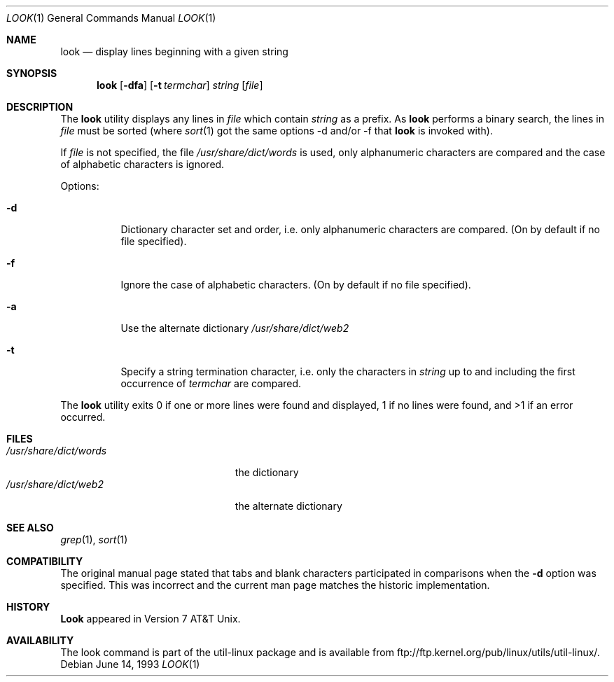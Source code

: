 .\" Copyright (c) 1990, 1993
.\"	The Regents of the University of California.  All rights reserved.
.\"
.\" Redistribution and use in source and binary forms, with or without
.\" modification, are permitted provided that the following conditions
.\" are met:
.\" 1. Redistributions of source code must retain the above copyright
.\"    notice, this list of conditions and the following disclaimer.
.\" 2. Redistributions in binary form must reproduce the above copyright
.\"    notice, this list of conditions and the following disclaimer in the
.\"    documentation and/or other materials provided with the distribution.
.\" 3. All advertising materials mentioning features or use of this software
.\"    must display the following acknowledgement:
.\"	This product includes software developed by the University of
.\"	California, Berkeley and its contributors.
.\" 4. Neither the name of the University nor the names of its contributors
.\"    may be used to endorse or promote products derived from this software
.\"    without specific prior written permission.
.\"
.\" THIS SOFTWARE IS PROVIDED BY THE REGENTS AND CONTRIBUTORS ``AS IS'' AND
.\" ANY EXPRESS OR IMPLIED WARRANTIES, INCLUDING, BUT NOT LIMITED TO, THE
.\" IMPLIED WARRANTIES OF MERCHANTABILITY AND FITNESS FOR A PARTICULAR PURPOSE
.\" ARE DISCLAIMED.  IN NO EVENT SHALL THE REGENTS OR CONTRIBUTORS BE LIABLE
.\" FOR ANY DIRECT, INDIRECT, INCIDENTAL, SPECIAL, EXEMPLARY, OR CONSEQUENTIAL
.\" DAMAGES (INCLUDING, BUT NOT LIMITED TO, PROCUREMENT OF SUBSTITUTE GOODS
.\" OR SERVICES; LOSS OF USE, DATA, OR PROFITS; OR BUSINESS INTERRUPTION)
.\" HOWEVER CAUSED AND ON ANY THEORY OF LIABILITY, WHETHER IN CONTRACT, STRICT
.\" LIABILITY, OR TORT (INCLUDING NEGLIGENCE OR OTHERWISE) ARISING IN ANY WAY
.\" OUT OF THE USE OF THIS SOFTWARE, EVEN IF ADVISED OF THE POSSIBILITY OF
.\" SUCH DAMAGE.
.\"
.\"     @(#)look.1	8.1 (Berkeley) 6/14/93
.\"
.Dd June 14, 1993
.Dt LOOK 1
.Os
.Sh NAME
.Nm look
.Nd display lines beginning with a given string
.Sh SYNOPSIS
.Nm look
.Op Fl dfa
.Op Fl t Ar termchar
.Ar string
.Op Ar file
.Sh DESCRIPTION
The 
.Nm look
utility displays any lines in
.Ar file
which contain
.Ar string
as a prefix.
As
.Nm look
performs a binary search, the lines in
.Ar file
must be sorted (where
.Xr sort 1
got the same options \-d and/or \-f that
.Nm look
is invoked with).
.Pp
If
.Ar file
is not specified, the file
.Pa /usr/share/dict/words
is used, only alphanumeric characters are compared and the case of
alphabetic characters is ignored.
.Pp
Options:
.Bl -tag -width Ds
.It Fl d
Dictionary character set and order, i.e. only alphanumeric characters
are compared. (On by default if no file specified).
.It Fl f
Ignore the case of alphabetic characters. (On by default if no file specified).
.It Fl a
Use the alternate dictionary
.Pa /usr/share/dict/web2
.It Fl t
Specify a string termination character, i.e. only the characters
in
.Ar string
up to and including the first occurrence of
.Ar termchar
are compared.
.El
.Pp
The
.Nm look
utility exits 0 if one or more lines were found and displayed,
1 if no lines were found, and >1 if an error occurred.
.Sh FILES
.Bl -tag -width /usr/share/dict/words -compact
.It Pa /usr/share/dict/words
the dictionary
.It Pa /usr/share/dict/web2
the alternate dictionary
.El
.Sh SEE ALSO
.Xr grep 1 ,
.Xr sort 1
.Sh COMPATIBILITY
The original manual page stated that tabs and blank characters participated
in comparisons when the
.Fl d
option was specified.
This was incorrect and the current man page matches the historic
implementation.
.Sh HISTORY
.Nm Look
appeared in Version 7 AT&T Unix.
.Sh AVAILABILITY
The look command is part of the util-linux package and is available from
ftp://ftp.kernel.org/pub/linux/utils/util-linux/.
